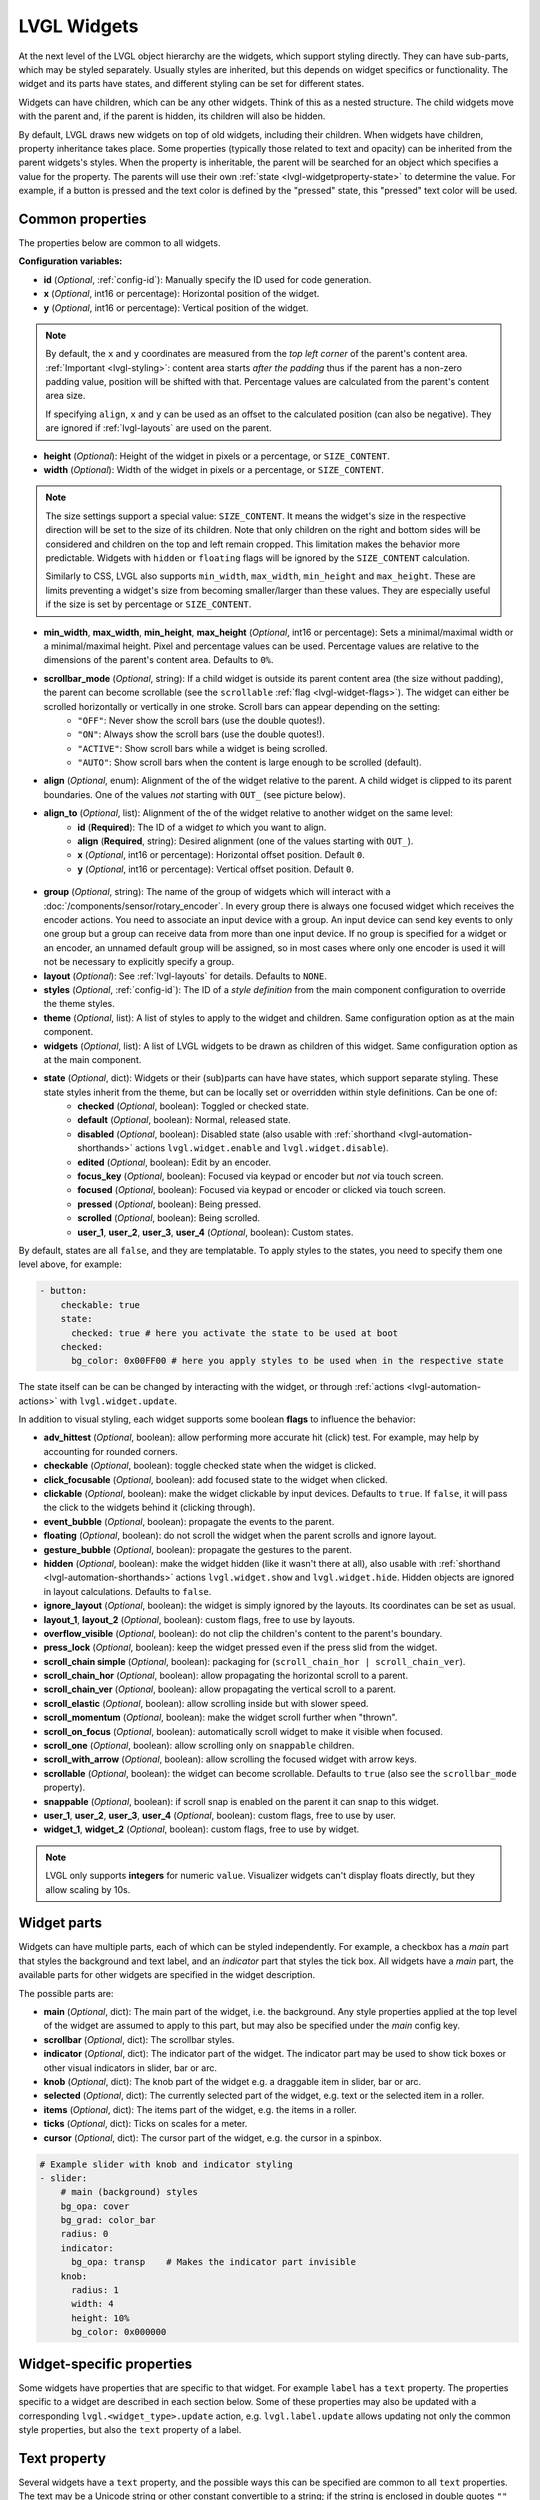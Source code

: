 LVGL Widgets
============

At the next level of the LVGL object hierarchy are the widgets, which support styling directly. They can have sub-parts, which may be styled separately. Usually styles are inherited, but this depends on widget specifics or functionality. The widget and its parts have states, and different styling can be set for different states.

Widgets can have children, which can be any other widgets. Think of this as a nested structure. The child widgets move with the parent and, if the parent is hidden, its children will also be hidden.

By default, LVGL draws new widgets on top of old widgets, including their children. When widgets have children, property inheritance takes place. Some properties (typically those related to text and opacity) can be inherited from the parent widgets's styles. When the property is inheritable, the parent will be searched for an object which specifies a value for the property. The parents will use their own :ref:`state <lvgl-widgetproperty-state>` to determine the value. For example, if a button is pressed and the text color is defined by the "pressed" state, this "pressed" text color will be used.

Common properties
-----------------

The properties below are common to all widgets.

**Configuration variables:**

- **id** (*Optional*, :ref:`config-id`): Manually specify the ID used for code generation.
- **x** (*Optional*, int16 or percentage): Horizontal position of the widget.
- **y** (*Optional*, int16 or percentage): Vertical position of the widget.

.. note::

    By default, the ``x`` and ``y`` coordinates are measured from the *top left corner* of the parent's content area. :ref:`Important <lvgl-styling>`: content area starts *after the padding* thus if the parent has a non-zero padding value, position will be shifted with that. Percentage values are calculated from the parent's content area size.

    If specifying ``align``, ``x`` and ``y`` can be used as an offset to the calculated position (can also be negative). They are ignored if :ref:`lvgl-layouts` are used on the parent.

- **height** (*Optional*): Height of the widget in pixels or a percentage, or ``SIZE_CONTENT``.
- **width** (*Optional*): Width of the widget in pixels or a percentage, or ``SIZE_CONTENT``.

.. note::

    The size settings support a special value: ``SIZE_CONTENT``. It means the widget's size in the respective direction will be set to the size of its children. Note that only children on the right and bottom sides will be considered and children on the top and left remain cropped. This limitation makes the behavior more predictable. Widgets with ``hidden`` or ``floating`` flags will be ignored by the ``SIZE_CONTENT`` calculation.

    Similarly to CSS, LVGL also supports ``min_width``, ``max_width``, ``min_height`` and ``max_height``. These are limits preventing a widget's size from becoming smaller/larger than these values. They are especially useful if the size is set by percentage or ``SIZE_CONTENT``.

- **min_width**, **max_width**, **min_height**, **max_height** (*Optional*, int16 or percentage): Sets a minimal/maximal width or a minimal/maximal height. Pixel and percentage values can be used. Percentage values are relative to the dimensions of the parent's content area. Defaults to ``0%``.
- **scrollbar_mode** (*Optional*, string): If a child widget is outside its parent content area (the size without padding), the parent can become scrollable (see the ``scrollable`` :ref:`flag <lvgl-widget-flags>`). The widget can either be scrolled horizontally or vertically in one stroke. Scroll bars can appear depending on the setting:
    - ``"OFF"``: Never show the scroll bars (use the double quotes!).
    - ``"ON"``: Always show the scroll bars (use the double quotes!).
    - ``"ACTIVE"``: Show scroll bars while a widget is being scrolled.
    - ``"AUTO"``: Show scroll bars when the content is large enough to be scrolled (default).

- **align** (*Optional*, enum): Alignment of the of the widget relative to the parent. A child widget is clipped to its parent boundaries. One of the values *not* starting with ``OUT_`` (see picture below).
- **align_to** (*Optional*, list): Alignment of the of the widget relative to another widget on the same level:
    - **id** (**Required**): The ID of a widget *to* which you want to align.
    - **align** (**Required**, string): Desired alignment (one of the values starting with ``OUT_``).
    - **x** (*Optional*, int16 or percentage): Horizontal offset position. Default ``0``.
    - **y** (*Optional*, int16 or percentage): Vertical offset position. Default ``0``.

.. figure:: /components/lvgl/images/lvgl_align.png
    :align: center

- **group** (*Optional*, string): The name of the group of widgets which will interact with a  :doc:`/components/sensor/rotary_encoder`. In every group there is always one focused widget which receives the encoder actions. You need to associate an input device with a group. An input device can send key events to only one group but a group can receive data from more than one input device. If no group is specified for a widget or an encoder, an unnamed default group will be assigned, so in most cases where only one encoder is used it will not be necessary to explicitly specify a group.
- **layout** (*Optional*): See :ref:`lvgl-layouts` for details. Defaults to ``NONE``.
- **styles** (*Optional*, :ref:`config-id`): The ID of a *style definition* from the main component configuration to override the theme styles.
- **theme** (*Optional*, list): A list of styles to apply to the widget and children. Same configuration option as at the main component.
- **widgets** (*Optional*, list): A list of LVGL widgets to be drawn as children of this widget. Same configuration option as at the main component.

.. _lvgl-widgetproperty-state:

- **state** (*Optional*, dict): Widgets or their (sub)parts can have have states, which support separate styling. These state styles inherit from the theme, but can be locally set or overridden within style definitions. Can be one of:
    - **checked** (*Optional*, boolean): Toggled or checked state.
    - **default** (*Optional*, boolean): Normal, released state.
    - **disabled** (*Optional*, boolean): Disabled state (also usable with :ref:`shorthand <lvgl-automation-shorthands>` actions ``lvgl.widget.enable`` and ``lvgl.widget.disable``).
    - **edited** (*Optional*, boolean): Edit by an encoder.
    - **focus_key** (*Optional*, boolean): Focused via keypad or encoder but *not* via touch screen.
    - **focused** (*Optional*, boolean): Focused via keypad or encoder or clicked via touch screen.
    - **pressed** (*Optional*, boolean): Being pressed.
    - **scrolled** (*Optional*, boolean): Being scrolled.
    - **user_1**, **user_2**, **user_3**, **user_4** (*Optional*, boolean): Custom states.

By default, states are all ``false``, and they are templatable.
To apply styles to the states, you need to specify them one level above, for example:

.. code-block:: yaml

    - button:
        checkable: true
        state:
          checked: true # here you activate the state to be used at boot
        checked:
          bg_color: 0x00FF00 # here you apply styles to be used when in the respective state

The state itself can be can be changed by interacting with the widget, or through :ref:`actions <lvgl-automation-actions>` with ``lvgl.widget.update``.

.. _lvgl-widget-flags:

In addition to visual styling, each widget supports some boolean **flags** to influence the behavior:

- **adv_hittest** (*Optional*, boolean): allow performing more accurate hit (click) test. For example, may help by accounting for rounded corners.
- **checkable** (*Optional*, boolean): toggle checked state when the widget is clicked.
- **click_focusable** (*Optional*, boolean): add focused state to the widget when clicked.
- **clickable** (*Optional*, boolean): make the widget clickable by input devices. Defaults to ``true``. If ``false``, it will pass the click to the widgets behind it (clicking through).
- **event_bubble** (*Optional*, boolean): propagate the events to the parent.
- **floating** (*Optional*, boolean): do not scroll the widget when the parent scrolls and ignore layout.
- **gesture_bubble** (*Optional*, boolean): propagate the gestures to the parent.
- **hidden** (*Optional*, boolean): make the widget hidden (like it wasn't there at all), also usable with :ref:`shorthand <lvgl-automation-shorthands>` actions ``lvgl.widget.show`` and ``lvgl.widget.hide``. Hidden objects are ignored in layout calculations. Defaults to ``false``.
- **ignore_layout** (*Optional*, boolean): the widget is simply ignored by the layouts. Its coordinates can be set as usual.
- **layout_1**, **layout_2** (*Optional*, boolean): custom flags, free to use by layouts.
- **overflow_visible** (*Optional*, boolean): do not clip the children's content to the parent's boundary.
- **press_lock** (*Optional*, boolean): keep the widget pressed even if the press slid from the widget.
- **scroll_chain simple** (*Optional*, boolean): packaging for (``scroll_chain_hor | scroll_chain_ver``).
- **scroll_chain_hor** (*Optional*, boolean): allow propagating the horizontal scroll to a parent.
- **scroll_chain_ver** (*Optional*, boolean): allow propagating the vertical scroll to a parent.
- **scroll_elastic** (*Optional*, boolean): allow scrolling inside but with slower speed.
- **scroll_momentum** (*Optional*, boolean): make the widget scroll further when "thrown".
- **scroll_on_focus** (*Optional*, boolean): automatically scroll widget to make it visible when focused.
- **scroll_one** (*Optional*, boolean): allow scrolling only on ``snappable`` children.
- **scroll_with_arrow** (*Optional*, boolean): allow scrolling the focused widget with arrow keys.
- **scrollable** (*Optional*, boolean): the widget can become scrollable. Defaults to ``true`` (also see the ``scrollbar_mode`` property).
- **snappable** (*Optional*, boolean): if scroll snap is enabled on the parent it can snap to this widget.
- **user_1**, **user_2**, **user_3**, **user_4** (*Optional*, boolean): custom flags, free to use by user.
- **widget_1**, **widget_2** (*Optional*, boolean): custom flags, free to use by widget.

.. note::

    LVGL only supports **integers** for numeric ``value``. Visualizer widgets can't display floats directly, but they allow scaling by 10s.

.. _lvgl-widget-parts:

Widget parts
------------

Widgets can have multiple parts, each of which can be styled independently. For example, a checkbox has a *main* part that styles the background and text label, and an *indicator* part that styles the tick box. All widgets have a *main* part, the available parts for other widgets are specified in the widget description.

The possible parts are:

- **main** (*Optional*, dict): The main part of the widget, i.e. the background. Any style properties applied at the top level of the widget are assumed to apply to this part, but may also be specified under the *main* config key.
- **scrollbar** (*Optional*, dict): The scrollbar styles.
- **indicator** (*Optional*, dict): The indicator part of the widget. The indicator part may be used to show tick boxes or other visual indicators in slider, bar or arc.
- **knob** (*Optional*, dict): The knob part of the widget e.g. a draggable item in slider, bar or arc.
- **selected** (*Optional*, dict): The currently selected part of the widget, e.g. text or the selected item in a roller.
- **items** (*Optional*, dict): The items part of the widget, e.g. the items in a roller.
- **ticks** (*Optional*, dict): Ticks on scales for a meter.
- **cursor** (*Optional*, dict): The cursor part of the widget, e.g. the cursor in a spinbox.

.. code-block:: yaml

    # Example slider with knob and indicator styling
    - slider:
        # main (background) styles
        bg_opa: cover
        bg_grad: color_bar
        radius: 0
        indicator:
          bg_opa: transp    # Makes the indicator part invisible
        knob:
          radius: 1
          width: 4
          height: 10%
          bg_color: 0x000000

Widget-specific properties
--------------------------

Some widgets have properties that are specific to that widget. For example ``label`` has a ``text`` property. The properties
specific to a widget are described in each section below. Some of these properties may also be updated with a corresponding
``lvgl.<widget_type>.update`` action, e.g. ``lvgl.label.update`` allows updating not only the common style properties,
but also the ``text`` property of a label.


.. _text-property:

Text property
-------------

Several widgets have a ``text`` property, and the possible ways this can be specified are common to all ``text`` properties.
The text may be a Unicode string or other constant convertible to a string; if the string is enclosed in double quotes ``""`` then
standard escape sequences sucn as newline ``\n`` and Unicode codepoints will be translated.
The text value may also be a lambda returning a ``std::string`` or may be
specified with a ``format`` property utilising ``printf`` style formatting. There is also a ``time_format`` option
which allows use of `strftime <http://www.cplusplus.com/reference/ctime/strftime/>`_ formats.


**Examples:**

.. code-block:: yaml

    # Example label
    - label:
        id: label_id
        text: "Text string"
    - checkbox:
        id: checkbox_id
        text: "\uF00C"  # Unicode check-mark


    on_...:
      - lvgl.label.update:
          id: label_id
          text:
            format: "%d bells, %d things"
            args: [x, 10]  # x is a value from the enclosing trigger.
      - lvgl.label.update:
          id: label_id
          text: !lambda return id(text_sensor).state;
      - lvgl.label.update:
          id: label_id
          text:
            time_format: "%c"   # uses default time component
      - lvgl.checkbox.update:
          id: checkbox_id
          text:
            time_format: "%c"
            time: sntp_id
      - lvgl.label.update:
          id: label_id
          text:
            time_format: "%c"
            time: !lambda return id(sntp_id).utcnow();



.. _lvgl-widget-animimg:

``animimg``
-----------

The animation image is similar to the normal ``image`` widget. The main difference is that instead of one source image, you set a list of multiple source images. You can also specify a duration and a repeat count.

.. figure:: /components/lvgl/images/lvgl_animimg.gif
    :align: center

**Configuration variables:**

- **src** (**Required**, list of :ref:`images <display-image>`): A list of IDs of existing image configurations to be loaded as frames of the animation.
- **auto_start** (*Optional*, boolean): Start the animation playback automatically at boot and when updating the widget. Defaults to ``true``.
- **duration** (**Required**, :ref:`Time <config-time>`): Total duration of a playback cycle (each frame is displayed for an equal amount of time).
- **repeat_count** (*Optional*, int16 or *forever*): The number of times playback should be repeated. Defaults to ``forever``.
- Some style options from :ref:`lvgl-styling` for the background rectangle that uses the typical background style properties and the image itself using the image style properties.

**Actions:**

- ``lvgl.animimg.start`` :ref:`action <actions-action>` starts the animation playback if it was displayed with ``auto_start`` false or after ``repeat_count`` expired.
    - **id** (**Required**): The ID or a list of IDs of animimg widgets which you want start.

- ``lvgl.animimg.stop`` :ref:`action <actions-action>` stops the animation playback.
    - **id** (**Required**): The ID or a list of IDs of animimg widgets which you want stop.

- ``lvgl.animimg.update`` :ref:`action <actions-action>` can be used to change ``repeat_count`` and ``duration``, just like the :ref:`lvgl.widget.update <lvgl-automation-actions>` action is used for the common styles, states or flags. ``src`` and ``auto_start`` cannot be updated at runtime.
    - **id** (**Required**): The ID or a list of IDs of animimg widgets which you want update.
    - Widget styles or properties from the specific options above, which you want update.

**Triggers:**

- :ref:`interaction <lvgl-automation-triggers>` LVGL event triggers.

**Example:**

.. code-block:: yaml

    # Example widget:
    - animimg:
        align: CENTER
        id: anim_id
        src: [ cat_image, cat_image_bowtie ]
        duration: 1000ms

    # Example actions:
    on_...:
      then:
        - lvgl.animimg.update:
            id: anim_id
            repeat_count: 100
            duration: 300ms

.. _lvgl-widget-arc:

``arc``
-------

The arc consists of a background and a foreground arc. The indicator foreground can be touch-adjusted with a knob.

.. figure:: /components/lvgl/images/lvgl_arc.png
    :align: center

**Configuration variables:**

- **adjustable** (*Optional*, boolean): Add a knob that the user can move to change the value. Defaults to ``false``.
- **arc_color** (*Optional*, :ref:`color <lvgl-color>`): Color used to draw the arc.
- **arc_opa** (*Optional*, :ref:`opacity <lvgl-opacity>`): Opacity of the arc.
- **arc_rounded** (*Optional*, boolean): Make the end points of the arcs rounded. ``true`` rounded, ``false`` perpendicular line ending.
- **arc_width** (*Optional*, int16): Set the width of the arcs in pixels.
- **change_rate** (*Optional*, int8): If the arc is pressed the current value will set with a limited speed according to the set change rate. The change rate is defined in degree/second. Defaults to ``720``.
- **end_angle** (*Optional*, 0-360): end angle of the arc background (see note). Defaults to ``45``.
- **indicator** (*Optional*, list): Settings for the indicator *part* to show the value. Supports a list of :ref:`styles <lvgl-styling>` and state-based styles to customize. Draws *another arc using the arc style* properties. Its padding values are interpreted relative to the background arc.
- **knob** (*Optional*, list): Settings for the knob *part* to control the value. Supports a list of :ref:`styles <lvgl-styling>` and state-based styles to customize. Draws a handle on the end of the indicator using all background properties and padding values. With zero padding the knob size is the same as the indicator's width. Larger padding makes it larger, smaller padding makes it smaller.
- **max_value** (*Optional*, int8): Maximum value of the indicator. Defaults to ``100``.
- **min_value** (*Optional*, int8): Minimum value of the indicator. Defaults to ``0``.
- **mode** (*Optional*, string): ``NORMAL``: the indicator is drawn from the minimum value to the current. ``REVERSE``: the indicator is drawn counter-clockwise from the maximum value to the current. ``SYMMETRICAL``: the indicator is drawn from the middle point to the current value. Defaults to ``NORMAL``.
- **rotation** (*Optional*, 0-360): Offset to the 0 degree position. Defaults to ``0.0``.
- **start_angle** (*Optional*, 0-360): start angle of the arc background (see note). Defaults to ``135``.
- **value** (**Required**, int8): Actual value of the indicator at start, in ``0``-``100`` range. Defaults to ``0``.
- Any :ref:`Styling <lvgl-styling>` and state-based option to override styles inherited from parent. The arc's size and position will respect the padding style properties.

If the ``adv_hittest`` :ref:`flag <lvgl-widget-flags>` is enabled the arc can be clicked through in the middle. Clicks are recognized only on the ring of the background arc.

.. note::

    The zero degree position is at the middle right (3 o'clock) of the widget and the degrees increase in a clockwise direction from there. Angles are specified in the ``0``-``360`` range.

**Actions:**

- ``lvgl.arc.update`` :ref:`action <actions-action>` updates the widget styles and properties from the specific options above, just like the :ref:`lvgl.widget.update <lvgl-automation-actions>` action is used for the common styles, states or flags.
    - **id** (**Required**): The ID or a list of IDs of arc widgets which you want update.
    - Widget styles or properties from the specific options above, which you want update.

**Triggers:**

- ``on_value`` :ref:`trigger <actions-trigger>` is activated when the knob changes the value of the arc. The new value is returned in the variable ``x``.
- :ref:`interaction <lvgl-automation-triggers>` LVGL event triggers which also return the value in ``x``.

**Example:**

.. code-block:: yaml

    # Example widget:
    - arc:
        x: 10
        y: 10
        id: arc_id
        value: 75
        min_value: 0
        max_value: 100
        adjustable: true

    # Example action:
    on_...:
      then:
        - lvgl.arc.update:
            id: arc_id
            knob:
              bg_color: 0x00FF00
            value: 55

    # Example trigger:
    - arc:
        ...
        on_value:
          - logger.log:
              format: "Arc value is: %.0f"
              args: [ 'x' ]

.. note::

    The ``on_value`` trigger is sent as the arc knob is dragged or changed with keys. The event is sent *continuously* while the arc knob is being dragged; this generally has a negative effect on performance. To mitigate this, consider using a :ref:`universal interaction trigger <lvgl-automation-triggers>` like ``on_release``, to get the ``x`` variable once after the interaction has completed.

The ``arc`` can be also integrated as :doc:`Number </components/number/lvgl>` or :doc:`Sensor </components/sensor/lvgl>` component.

.. _lvgl-widget-bar:

``bar``
-------

The bar widget has a background and an indicator foreground on it. The size of the indicator is set according to the current ``value`` of the bar.

.. figure:: /components/lvgl/images/lvgl_bar.png
    :align: center

Vertical bars can be created if the width is smaller than the height.

Not only the end, but also the start value of the bar can be set, which changes the start position of the indicator.

**Configuration variables:**

- **anim_time** (*Optional*, :ref:`Time <config-time>`): Sets the animation time if the value is set with ``animated: true``.
- **animated** (*Optional*, boolean): Animate the indicator when the bar changes value. Defaults to ``true``.
- **indicator** (*Optional*, list): Settings for the indicator *part* to show the value. Supports a list of :ref:`styles <lvgl-styling>` and state-based styles to customize, all the typical background properties.
- **max_value** (*Optional*, int8): Maximum value of the indicator. Defaults to ``100``.
- **min_value** (*Optional*, int8): Minimum value of the indicator. Defaults to ``0``.
- **mode** (*Optional*, string): ``NORMAL``: the indicator is drawn from the minimum value to the current. ``REVERSE``: the indicator is drawn counter-clockwise from the maximum value to the current. ``SYMMETRICAL``: the indicator is drawn from the middle point to the current value. Defaults to ``NORMAL``.
- **value** (**Required**, int8): Actual value of the indicator at start, in ``0``-``100`` range. Defaults to ``0``.
- Style options from :ref:`lvgl-styling`. The background of the bar and it uses the typical background style properties. Adding padding will make the indicator smaller or larger.

**Actions:**

- ``lvgl.bar.update`` :ref:`action <actions-action>` updates the widget styles and properties from the specific options above, just like the :ref:`lvgl.widget.update <lvgl-automation-actions>` action is used for the common styles, states or flags.
    - **id** (**Required**): The ID or a list of IDs of bar widgets which you want update.
    - Widget styles or properties from the specific options above, which you want update.

**Triggers:**

- :ref:`interaction <lvgl-automation-triggers>` LVGL event triggers.

**Example:**

.. code-block:: yaml

    # Example widget:
    - bar:
        x: 10
        y: 100
        id: bar_id
        value: 75
        min_value: 1
        max_value: 100

    # Example action:
    on_...:
      then:
        - lvgl.bar.update:
            id: bar_id
            value: 55

The ``bar`` can be also integrated as :doc:`Number </components/number/lvgl>` or :doc:`Sensor </components/sensor/lvgl>` component.

.. _lvgl-widget-button:

``button``
----------

Simple push (momentary) or toggle (two-states) button.

.. figure:: /components/lvgl/images/lvgl_button.png
    :align: center

**Configuration variables:**

- **checkable** (*Optional*, boolean): A significant :ref:`flag <lvgl-widget-flags>` to make a toggle button (which remains pressed in ``checked`` state). Defaults to ``false``.
- Style options from :ref:`lvgl-styling` for the background of the button. Uses the typical background style properties.

A notable state is ``checked`` (boolean) which can have different styles applied.

**Triggers:**

- ``on_value`` :ref:`trigger <actions-trigger>` is activated after clicking. If ``checkable`` is ``true``, the boolean variable ``x``, representing the checked state, may be used by lambdas within this trigger.
- :ref:`interaction <lvgl-automation-triggers>` LVGL event triggers.

**Example:**

.. code-block:: yaml

    # Example widget:
    - button:
        x: 10
        y: 10
        width: 50
        height: 30
        id: btn_id

To have a button with a text label on it, add a child :ref:`lvgl-widget-label` widget to it:

.. code-block:: yaml

    # Example toggle button with text:
    - button:
        x: 10
        y: 10
        width: 70
        height: 30
        id: btn_id
        checkable: true
        widgets:
          - label:
              align: center
              text: "Light"

    # Example trigger:
    - button:
        ...
        on_value:
          then:
            - logger.log:
                format: "Button checked state: %d"
                args: [ x ]

The ``button`` can be also integrated as a :doc:`Binary Sensor </components/binary_sensor/lvgl>` or as a :doc:`Switch </components/switch/lvgl>` component.

.. _lvgl-widget-buttonmatrix:

``buttonmatrix``
----------------

The button matrix widget is a lightweight way to display multiple buttons in rows and columns. It's lightweight because the buttons are not actually created but instead simply drawn on the fly. This reduces the memory footprint of each button from approximately 200 bytes (for both the button and its label widget) down to only eight bytes.

.. figure:: /components/lvgl/images/lvgl_buttonmatrix.png
    :align: center

**Configuration variables:**

- **rows** (**Required**, list): A list for the button rows:
    - **buttons** (**Required**, list): A list of buttons in a row:
        - **id** (*Optional*): An ID for the button in the matrix.
        - **key_code** (*Optional*, string): One character be sent as the key code to a :ref:`key_collector` instead of ``text`` when the button is pressed.
        - **selected** (*Optional*, boolean): Set the button as the most recently released or focused. Defaults to ``false``.
        - **text** (*Optional*, :ref:`text-property`): Text to display on the button.
        - **width** (*Optional*): Width relative to the other buttons in the same row. Must be a value between ``1`` and ``15``; the default is ``1`` (for example, given a line with two buttons, one with ``width: 1`` and another one with ``width: 2``, the first will be ``33%`` wide while the second will be ``66%`` wide).
        - **control** (*Optional*): Binary flags to control behavior of the buttons (all ``false`` by default):
            - **checkable** (*Optional*, boolean): Enable toggling of a button, ``checked`` state will be added/removed as the button is clicked.
            - **checked** (*Optional*, boolean): Make the button checked. Apply ``checked`` styles to the button.
            - **click_trig** (*Optional*, boolean): Control how to :ref:`trigger <lvgl-automation-triggers>` ``on_value`` : if ``true`` on *click*, if ``false`` on *press*.
            - **custom_1** and **custom_2** (*Optional*, boolean): Custom, free to use flags.
            - **disabled** (*Optional*, boolean): Apply ``disabled`` styles to the button.
            - **hidden** (*Optional*, boolean): Make a button hidden (hidden buttons still take up space in the layout, they are just not visible or clickable).
            - **no_repeat** (*Optional*, boolean): Disable repeating when the button is long pressed.
            - **popover** (*Optional*, boolean): Show the button label in a popover when pressing this button.
            - **recolor** (*Optional*, boolean): Enable recoloring of button text with ``#``. For example: ``It's #FF0000 red#``

- **items** (*Optional*, list): Settings for the items *part*, the buttons all use the text and typical background style properties except translations and transformations.
- **one_checked** (*Optional*, boolean): Allow only one button to be checked at a time (aka. radio buttons). Defaults to ``false``.
- Style options from :ref:`lvgl-styling` for the background of the button matrix, uses the typical background style properties. ``pad_row`` and ``pad_column`` set the space between the buttons.

**Actions:**

- ``lvgl.buttonmatrix.update`` :ref:`action <actions-action>` updates the item styles and properties specified in the specific ``state``, ``items`` options.
    - **id** (**Required**): The ID or a list of IDs of buttonmatrix widgets which you want update.
    - Widget styles or properties from ``state``, ``items`` options above, which you want update.

- ``lvgl.matrix.button.update`` :ref:`action <actions-action>` updates the button styles and properties specified in the specific ``control``, ``width`` and ``selected`` options.
    - **id** (**Required**): The ID or a list of IDs of matrix buttons which you want update.
    - Widget styles or properties from ``control``, ``width`` and ``selected`` options above, which you want update.

**Triggers:**

- ``on_value`` and :ref:`interaction <lvgl-automation-triggers>` triggers can be configured for each button, is activated after clicking. If ``checkable`` is ``true``, the boolean variable ``x``, representing the checked state, may be used by lambdas within this trigger.
- The :ref:`interaction <lvgl-automation-triggers>` LVGL event triggers can be configured for the main widget, they pass the ID of the pressed button (or null if nothing pressed) as variable ``x`` (a pointer to a ``uint16_t`` which holds the index number of the button).

**Example:**

.. code-block:: yaml

    # Example widget:
    - buttonmatrix:
        x: 10
        y: 40
        width: 220
        items:
          pressed:
            bg_color: 0xFFFF00
        id: matrix_id
        rows:
          - buttons:
            - id: button_1
              text: "\uF04B"
              control:
                checkable: true
            - id: button_2
              text: "\uF04C"
              control:
                checkable: true
          - buttons:
            - id: button_3
              text: "A"
              control:
                popover: true
            - id: button_4
              text: "B"
              control:
                disabled: true
          - buttons:
            - id: button_5
              text: "It's #ff0000 red#"
              width: 2
              control:
                recolor: true

    # Example action:
    on_...:
      then:
        - lvgl.matrix.button.update:
            id: button_1
            width: 1
            selected: true
            control:
              checkable: false
        - lvgl.buttonmatrix.update:
            id: matrix_id
            state:
              disabled: true
            items:
              bg_color: 0xf0f0f0

    # Example trigger:
    - buttonmatrix:
        ...
        rows:
          - buttons:
            ...
            - id: button_2
              ...
              control:
                checkable: true
              on_value: # Trigger for the individual button, returning the checked state
                then:
                  - logger.log:
                      format: "Button 2 checked: %d"
                      args: [ x ]
        on_press: # Triggers for the matrix, to determine which button was pressed.
          logger.log:
            format: "Matrix button pressed: %d"
            args: ["x"]  # If x is 65535, it was the container, (or through a disabled button).
        on_click:
          logger.log:
            format: "Matrix button clicked: %d, is button_2 = %u"
            args: ["x", "id(button_2) == x"]

.. tip::

    The Button Matrix widget supports the :ref:`key_collector` to collect the button presses as key press sequences for further automations.

.. _lvgl-widget-checkbox:

``checkbox``
------------

The checkbox widget is made internally from a *tick box* and a label. When the checkbox is clicked the tick box's ``checked`` state will be toggled.

.. figure:: /components/lvgl/images/lvgl_checkbox.png
    :align: center

**Configuration variables:**

- **indicator** (*Optional*, list): Settings for the indicator *part* to show the value. Supports a list of :ref:`styles <lvgl-styling>` and state-based styles to customize. The "tick box" is a square that uses all the typical background style properties. By default, its size is equal to the height of the main part's font. Padding properties make the tick box larger in the respective directions.
- Style options from :ref:`lvgl-styling` for the background of the widget and it uses the text and all the typical background style properties. ``pad_column`` adjusts the spacing between the tick box and the label.

**Actions:**

- ``lvgl.checkbox.update`` :ref:`action <actions-action>` updates the widget styles and properties from the specific options above, just like the :ref:`lvgl.widget.update <lvgl-automation-actions>` action is used for the common styles, states or flags.
    - **id** (**Required**): The ID or a list of IDs of checkbox widgets which you want update.
    - **text** (*Optional*, :ref:`text-property`): Text to display beside the checkbox.
    - Widget styles or properties from the specific options above, which you want update.

**Triggers:**

``on_value`` :ref:`trigger <actions-trigger>` is activated when toggling the checkbox. The boolean variable ``x``, representing the checkbox's state, may be used by lambdas within this trigger.
- :ref:`interaction <lvgl-automation-triggers>` LVGL event triggers which also return the value in ``x``.

**Example:**

.. code-block:: yaml

    # Example widget:
    - checkbox:
        x: 10
        y: 10
        id: checkbox_id
        text: Checkbox

    # Example action:
    on_...:
      then:
        - lvgl.checkbox.update:
            id: checkbox_id
            state:
              checked: true
            text: Checked

    # Example trigger:
    - checkbox:
        ...
        on_value:
          then:
            - logger.log:
                format: "Checkbox state: %d"
                args: [ x ]

.. note::

    In case you configure ``default_font`` in the main section to a custom font, the checkmark will not be shown correctly when the checkbox is in the checked state.

The ``checkbox`` can be also integrated as a :doc:`Switch </components/switch/lvgl>` component.

.. _lvgl-widget-dropdown:

``dropdown``
------------

The dropdown widget allows the user to select one value from a list.

The dropdown list is closed by default and displays a single value. When activated (by clicking on the drop-down list), a list is drawn from which the user may select one option. When the user selects a new value, the list is deleted from the screen.

.. figure:: /components/lvgl/images/lvgl_dropdown.png
    :align: center

The Dropdown widget is built internally from a *button* part and a *list* part (both not related to the actual widgets with the same name).

**Configuration variables:**

- **dir** (*Optional*, dict): Where the list part of the dropdown gets created relative to the button part. ``LEFT``, ``RIGHT``, ``BOTTOM``, ``TOP``, defaults to ``BOTTOM``.
- **dropdown_list** (*Optional*, list): Settings for the dropdown_list *part*, the list with items. Supports a list of :ref:`styles <lvgl-styling>` to customize. Notable are ``text_line_space`` and ``pad_all`` for spacing of list items, and ``text_font`` to separately change the font in the list.
- **indicator** (*Optional*, list): Settings for the the parent of ``symbol``. Supports a list of :ref:`styles <lvgl-styling>` to customize.
- **options** (**Required**, list): The list of available options in the drop-down.
- **scrollbar** (*Optional*, list): Settings for the scrollbar *part*. Supports a list of :ref:`styles <lvgl-styling>` to customize. The scrollbar background, border, shadow properties and width (for its own width) and right padding for the spacing on the right.
- **selected_index** (*Optional*, int8): The index of the item you wish to be selected.
- **selected** (*Optional*, list): Settings for the selected item in the list. Supports a list of :ref:`styles <lvgl-styling>` to customize.
- **symbol** (*Optional*, dict): A symbol (typically an chevron) is shown in dropdown list. If ``dir`` of the drop-down list is ``LEFT`` the symbol will be shown on the left, otherwise on the right. Choose a different :ref:`symbol <lvgl-fonts>` from those built-in or from your own customized font.
- Style options from :ref:`lvgl-styling` for the background of the button and the list. Uses the typical background properties and :ref:`lvgl-widget-label` text properties for the text on it. ``max_height`` can be used to limit the height of the list. ``text_font`` can be used to set the font of the button part, including the symbol.

**Actions:**

- ``lvgl.dropdown.update`` :ref:`action <actions-action>` updates the widget styles and properties from the specific options above, just like the :ref:`lvgl.widget.update <lvgl-automation-actions>` action is used for the common styles, states or flags.
    - **id** (**Required**): The ID or a list of IDs of dropdown widgets which you want update.
    - Widget styles or properties from the specific options above, which you want update.

**Triggers:**

- ``on_value`` :ref:`trigger <actions-trigger>` is activated only when you select an item from the list. The new selected index is returned in the variable ``x``. The :ref:`interaction <lvgl-automation-triggers>` LVGL event triggers also apply, and they also return the selected index in ``x``.
- ``on_cancel`` :ref:`trigger <actions-trigger>` is also activated when you close the dropdown without selecting an item from the list. The currently selected index is returned in the variable ``x``.
- :ref:`interaction <lvgl-automation-triggers>` LVGL event triggers which also return the value in ``x``.

**Example:**

.. code-block:: yaml

    # Example widget:
    - dropdown:
        id: dropdown_id
        width: 90
        align: CENTER
        options:
          - Violin
          - Piano
          - Bassoon
          - Chello
          - Drums
        selected_index: 2

    # Example action:
    on_...:
      then:
        - lvgl.dropdown.update:
            id: dropdown_id
            selected_index: 4

    # Example trigger:
    - dropdown:
        ...
        on_value:
          - logger.log:
              format: "Selected index is: %d"
              args: [ x ]
        on_cancel:
          - logger.log:
              format: "Dropdown closed. Selected index is: %d"
              args: [ x ]

The ``dropdown`` can be also integrated as :doc:`Select </components/select/lvgl>` component.

.. _lvgl-widget-image:

``image``
---------

Images are the basic widgets used to display images.

.. figure:: /components/lvgl/images/lvgl_image.png
    :align: center

**Configuration variables:**

- **angle** (*Optional*, 0-360): Rotation of the image. Defaults to ``0.0``. Needs ``pivot_x`` and ``pivot_y`` to be specified.
- **antialias** (*Optional*): The quality of the angle or scale transformation. When anti-aliasing is enabled, the transformations are higher quality but slower. Defaults to ``false``.
- **mode** (*Optional*): Either ``REAL`` or  ``VIRTUAL``. With ``VIRTUAL``, when the image is scaled or rotated, the real coordinates of the image object are not changed. The larger content simply overflows the object's boundaries. It also means the layouts are not affected the by the transformations. With ``REAL``, if the width/height of the object is set to ``SIZE_CONTENT``, the object's size will be set to the scaled and rotated size. If an explicit size is set, the overflowing content will be cropped. Defaults to ``VIRTUAL``.
- **offset_x** (*Optional*): Add a horrizontal offset to the image position.
- **offset_y** (*Optional*): Add a vertical offset to the image position.
- **pivot_x** (*Optional*): Horizontal position of the pivot point of rotation, in pixels, relative to the top left corner of the image.
- **pivot_y** (*Optional*): Vertical position of the pivot point of rotation, in pixels, relative to the top left corner of the image.
- **zoom** (*Optional*, 0.1-10): Zoom of the image.
- **src** (**Required**, :ref:`image <display-image>`): The ID of an existing image configuration.
- Some style options from :ref:`lvgl-styling` for the background rectangle that uses the typical background style properties and the image itself using the image style properties.

**Actions:**

- ``lvgl.image.update`` :ref:`action <actions-action>` updates the widget styles and properties from the specific options above, just like the :ref:`lvgl.widget.update <lvgl-automation-actions>` action is used for the common styles, states or flags. Updating the ``src`` option changes the image at runtime.
    - **id** (**Required**): The ID or a list of IDs of image widgets which you want update.
    - Widget styles or properties from the specific options above, which you want update.

**Triggers:**

- :ref:`interaction <lvgl-automation-triggers>` LVGL event triggers.

**Example:**

.. code-block:: yaml

    # Example widget:
    - image:
        align: CENTER
        src: cat_image
        id: img_id
        radius: 11
        clip_corner: true

    # Example action:
    on_...:
      then:
        - lvgl.image.update:
            id: img_id
            src: cat_image_bowtie

.. note::

    Currently ``RGB565`` type images are supported, with transparency using the optional parameter ``use_transparency`` set to ``true``. See :ref:`display-image` for how to load an image for rendering in ESPHome.

.. tip::

    ``offset_x`` and ``offset_y`` can be useful when the widget size is set to be smaller than the image source size. A "running image" effect can be created by animating these values.

.. _lvgl-widget-keyboard:

``keyboard``
------------

The keyboard widget is a special Button matrix with predefined keymaps and other features to show an on-screen keyboard usable to type text into a :ref:`lvgl-widget-textarea`.

.. figure:: /components/lvgl/images/lvgl_keyboard.png
    :align: center

For styling, the ``keyboard`` widget uses the same settings as :ref:`lvgl-widget-buttonmatrix`.

**Configuration variables:**

- **textarea** (*Optional*): The ID of a ``textarea`` to associate with the keyboard. If provided, all key entries are recorded in the ``textarea``.
- **mode** (*Optional*, enum): Keyboard layout to use. Each ``TEXT_`` layout contains a button to allow the user to iterate through the ``TEXT_`` layouts.
    - ``TEXT_LOWER``: Display lower case letters (default).
    - ``TEXT_UPPER``: Display upper case letters.
    - ``TEXT_SPECIAL``: Display special characters.
    - ``NUMBER``: Display numbers, +/- sign, and decimal dot.

**Actions:**

- ``lvgl.keyboard.update`` :ref:`action <actions-action>` updates the properties from the specific options above, plus any from :ref:`lvgl.widget.update <lvgl-automation-actions>`.
    - **id** (**Required**): The ID or a list of IDs of keyboard widgets which you want to update.
    - Styles or properties to be updated.

**Triggers:**

- ``on_ready`` :ref:`trigger <actions-trigger>` is activated when the checkmark key is pressed.
- ``on_cancel`` :ref:`trigger <actions-trigger>` is activated when the key containing the keyboard icon is pressed.

**Example:**

.. code-block:: yaml

    # Example widget:
    - keyboard:
        id: keyboard_id
        textarea: textarea_1
        mode: TEXT_UPPER

    # Example actions:
    on_focus:
      then:
        - lvgl.keyboard.update:
            id: keyboard_id
            mode: number
            textarea: textarea_2

    # Example trigger:
    - keyboard:
        ...
        on_ready:
          then:
            - logger.log: Keyboard is ready
        on_cancel:
          then:
            - logger.log: Keyboard cancelled

.. tip::

    The Keyboard widget supports the :ref:`key_collector` to collect the button presses as key press sequences for further automations.

.. note::

    The Keyboard widget in ESPHome doesn't support popovers or custom layouts.

.. _lvgl-widget-label:

``label``
---------

A label is the basic widget type that is used to display text.

.. figure:: /components/lvgl/images/lvgl_label.png
    :align: center

**Configuration variables:**

- **long_mode** (*Optional*, list): By default, the width and height of the label is set to ``SIZE_CONTENT``. Therefore, the size of the label is automatically expanded to the text size. Otherwise, if the ``width`` or ``height`` are explicitly set (or set by :ref:`lvgl-layouts`), the lines wider than the label's width can be manipulated according to the long mode policies below. These policies can be applied if the height of the text is greater than the height of the label.
    - ``WRAP``: Wrap lines which are too long. If the height is ``SIZE_CONTENT``, the label's height will be expanded, otherwise the text will be clipped (default).
    - ``DOT``: Replaces the last 3 characters from bottom right corner of the label with dots.
    - ``SCROLL``: If the text is wider than the label, scroll the text horizontally back and forth. If it's higher, scroll vertically. Text will scroll in only one direction; horizontal scrolling has higher precedence.
    - ``SCROLL_CIRCULAR``: If the text is wider than the label, continuously scroll the text horizontally. If it's higher, scroll vertically. Text will scroll in only one direction; horizontal scrolling has higher precedence.
    - ``CLIP``: Simply clip the parts of the text outside the label.
- **recolor** (*Optional*, boolean): Enable recoloring of button text with ``#``. This makes it possible to set the color of characters in the text individually by prefixing the text to be re-colored with a ``#RRGGBB`` hexadecimal color code followed by a *space*, and finally closed with a single hash ``#`` tag. For example: ``Write a #FF0000 red# word``.
- **scrollbar** (*Optional*, list): Settings for the indicator *part* to show the value. Supports a list of :ref:`styles <lvgl-styling>` and state-based styles to customize. The scroll bar that is shown when the text is larger than the widget's size.
- **selected** (*Optional*, list): Settings for the the style of the selected text. Only ``text_color`` and ``bg_color`` style properties can be used.
- **text_align** (*Optional*, enum): Alignment of the text in the widget - it doesn't align the object itself, only the lines inside the object. One of ``LEFT``, ``CENTER``, ``RIGHT``, ``AUTO``. Inherited from parent. Defaults to ``AUTO``, which detects the text base direction and uses left or right alignment accordingly.
- **text_color** (*Optional*, :ref:`color <lvgl-color>`): Color to render the text in. Inherited from parent. Defaults to ``0`` (black).
- **text_decor** (*Optional*, list): Choose decorations for the text: ``NONE``, ``UNDERLINE``, ``STRIKETHROUGH`` (multiple can be specified as YAML list). Inherited from parent. Defaults to ``NONE``.
- **text_font**: (*Optional*, :ref:`font <lvgl-fonts>`):  The ID of the font used to render the text or symbol. Inherited from parent.
- **text_letter_space** (*Optional*, int16): Extra character spacing of the text. Inherited from parent. Defaults to ``0``.
- **text_line_space** (*Optional*, int16): Line spacing of the text. Inherited from parent. Defaults to ``0``.
- **text_opa** (*Optional*, :ref:`opacity <lvgl-opacity>`): Opacity of the text. Inherited from parent. Defaults to ``COVER``.
- **text** (*Optional*, :ref:`text-property`): Text to display on the label.
- Style options from :ref:`lvgl-styling`. Uses all the typical background properties and the text properties. The padding values can be used to add space between the text and the background.

.. note::

    Newline escape sequences are handled automatically by the label widget. You can use ``\n`` to make a line break. For example: ``"line1\nline2\n\nline4"``. For escape sequences like newline to be translated, *enclose the string in double quotes*.

**Actions:**

- ``lvgl.label.update`` :ref:`action <actions-action>` updates the widget styles and properties from the specific options above, just like the :ref:`lvgl.widget.update <lvgl-automation-actions>` action is used for the common styles, states or flags.
    - **id** (**Required**): The ID or a list of IDs of label widgets which you want update.
    - **text** (*Optional*, :ref:`text-property`): Text to display on the button.
    - Widget styles or properties from the specific options above, which you want update.

**Triggers:**

- :ref:`interaction <lvgl-automation-triggers>` LVGL event triggers.

**Example:**

.. code-block:: yaml

    # Example widget:
    - label:
        align: CENTER
        id: lbl_id
        recolor: true
        text: "#FF0000 write# #00FF00 colored# #0000FF text#"

    - label:
        align: TOP_MID
        id: lbl_symbol
        text_font: montserrat_28
        text: "\uF013"

    # Example action (update label with a value from a sensor):
    on_...:
      then:
        - lvgl.label.update:
            id: lbl_id
            text:
              format: "%.0fdBm"
              args: [ 'id(wifi_signal_db).get_state()' ]

The ``label`` can be also integrated as :doc:`Text </components/text/lvgl>` or :doc:`Text Sensor </components/text_sensor/lvgl>` component.

.. _lvgl-widget-led:

``led``
-------

The LED widgets are either circular or rectangular widgets whose brightness can be adjusted. As their brightness decreases, the colors become darker.

.. figure:: /components/lvgl/images/lvgl_led.png
    :align: center

**Configuration variables:**

- **brightness** (*Optional*, percentage): The brightness of the LED color, where ``0%`` corresponds to black, and ``100%`` corresponds to the full brightness of the color specified above.
- **color** (*Optional*, :ref:`color <lvgl-color>`): Color for the background, border, and shadow of the widget.
- Style options from :ref:`lvgl-styling`, using all the typical background style properties.

**Actions:**

- ``lvgl.led.update`` :ref:`action <actions-action>` updates the widget styles and properties from the specific options above, just like the :ref:`lvgl.widget.update <lvgl-automation-actions>` action is used for the common styles, states or flags.
    - **id** (**Required**): The ID or a list of IDs of led widgets which you want update.
    - Widget styles or properties from the specific options above, which you want update.

**Triggers:**

- :ref:`interaction <lvgl-automation-triggers>` LVGL event triggers.

**Example:**

.. code-block:: yaml

    # Example widget:
    - led:
        id: led_id
        align: CENTER
        color: 0xFF0000
        brightness: 70%

    # Example action:
    on_...:
      then:
        - lvgl.led.update:
            id: led_id
            color: 0x00FF00

The ``led`` can be also integrated as :doc:`Light </components/light/lvgl>` component.

.. note::

    If configured as a light component, ``color`` and ``brightness`` are overridden by the light at startup, according to its ``restore_mode`` setting.

.. _lvgl-widget-line:

``line``
--------

The line widget is capable of drawing straight lines between a set of points.

.. figure:: /components/lvgl/images/lvgl_line.png
    :align: center

**Configuration variables:**

- **line_color** (*Optional*, :ref:`color <lvgl-color>`): Color for the line.
- **line_dash_gap** (*Optional*, int16): Set the width of the gap between the dashes in the line (in pixels).
- **line_dash_width** (*Optional*, int16): Set the width of the dashes in the line (in pixels).
- **line_rounded** (*Optional*, boolean): Make the end points of the line rounded. ``true`` rounded, ``false`` perpendicular line ending.
- **line_width** (*Optional*, int16): Set the width of the line in pixels.
- **points** (**Required**, list): A list of ``x, y`` integer pairs for point coordinates (origin from top left of parent)
- Style options from :ref:`lvgl-styling`, all the typical background properties and line style properties.

By default, the Line widget width and height dimensions are set to ``SIZE_CONTENT``. This means it will automatically set its size to fit all the points. If the size is set explicitly, parts of the line may not be visible.

**Example:**

.. code-block:: yaml

    # Example widget:
    - line:
        points:
          - 5, 5
          - 70, 70
          - 120, 10
          - 180, 60
          - 230, 15
        line_width: 8
        line_color: 0x0000FF
        line_rounded: true

.. _lvgl-widget-meter:

``meter``
---------

The meter widget can visualize data in very flexible ways. It can use arcs, needles, ticks, lines and/or labels.

.. figure:: /components/lvgl/images/lvgl_meter.png
    :align: center

**Configuration variables:**

- **scales** (**Required**, list): A list with (any number of) scales to be added to the meter.
    - **angle_range** (**Required**): The angle between start and end of the tick scale. Defaults to ``270``.
    - **indicators** (**Required**, list): A list with indicators to be added to the scale. Multiple of each can be added. Their values are interpreted in the range of the scale:
        - **arc** (*Optional*): Add a background arc the scale:
            - **color**: :ref:`Color <lvgl-color>` to draw the arc. Defaults to ``0`` (black).
            - **end_value**: The value in the scale range to end drawing the arc to.
            - **r_mod**: Adjust the position of the arc from the scale radius with this amount (can be negative). Defaults to ``0``.
            - **start_value**: The value in the scale range to start drawing the arc from.
            - **width**: Arc width in pixels. Defaults to ``4``.
            - Style options for the *arc* using the :ref:`lvgl-widget-arc` style properties.
        - **image** (*Optional*): Add a rotating needle image to the scale:
            - **id**: Manually specify the :ref:`config-id` used for updating the indicator value at runtime.
            - **pivot_x**: Horizontal position of the pivot point of rotation, in pixels, relative to the top left corner of the image.
            - **pivot_y**: Vertical position of the pivot point of rotation, in pixels, relative to the top left corner of the image.
            - **src**:  The ID of an existing image configuration, representing a needle pointing to the right like ``-o--->``.
            - **value**: The value in the scale range to show at start.
        - **line** (*Optional*): Add a needle line to the scale. By default, the length of the line is the same as the scale's radius:
            - **color**: :ref:`Color <lvgl-color>` for the needle line. Defaults to ``0`` (black).
            - **id**: Manually specify the :ref:`config-id` used for updating the indicator value at runtime.
            - **r_mod**: Adjust the length of the needle from the scale radius with this amount (can be negative). Defaults to ``0``.
            - **value**: The value in the scale range to show at start.
            - **width**: Needle line width in pixels. Defaults to ``4``.
            - Style options for the *needle line* using the :ref:`lvgl-widget-line` style properties, as well as the background properties from :ref:`lvgl-styling` to draw a square (or circle) on the pivot of the needles. Padding makes the square larger.
        - **tick_style** (**Optional**): Add tick style modifications:
            - **color_end**: :ref:`Color <lvgl-color>` for the gradient end of the ticks.
            - **color_start**: :ref:`Color <lvgl-color>` for the gradient start of the ticks.
            - **end_value**: The value in the scale range to modify the ticks to.
            - **local**: If ``true`` the ticks' color will be faded from ``color_start`` to ``color_end`` in the start and end values specified above. If ``false``, ``color_start`` and ``color_end`` will be mapped to the entire scale range (and only a *slice* of that color gradient will be visible in the indicator's start and end value range). Defaults to ``false``.
            - **start_value**: The value in the scale range to modify the ticks from.
            - **width**: Modifies the ``width`` of the tick lines.
    - **range_from** (**Required**): The minimum value of the tick scale. Defaults to ``0``.
    - **range_to** (**Required**): The maximum value of the tick scale. Defaults to ``100``.
    - **rotation** (*Optional*): The rotation angle offset of the tick scale.
    - **ticks** (**Required**, list): A scale can have minor and major ticks and labels on the major ticks. To add the minor ticks:
        - **color** (*Optional*, :ref:`color <lvgl-color>`): Color to draw the ticks. Required if ``count`` is greater than ``0``. Defaults to ``0x808080``.
        - **count** (**Required**): How many ticks to be on the scale. Defaults to ``12``.
        - **length** (*Optional*): Tick line length in pixels. Required if ``count`` is greater than ``0``. Defaults to ``10``.
        - **width** (*Optional*): Tick line width in pixels. Required if ``count`` is greater than ``0``. Defaults to ``2``.
        - **major** (*Optional*, list): If you want major ticks and value labels displayed:
            - **color**: :ref:`Color <lvgl-color>` to draw the major ticks. Defaults to ``0`` (black).
            - **label_gap**: Label distance from the ticks with text proportional to the values of the tick line. Defaults to ``4``.
            - **length**: Tick line length in pixels or percentage. Defaults to ``15%``.
            - **stride**: How many minor ticks to skip when adding major ticks. Defaults to ``3``.
            - **width**: Tick line width in pixels. Defaults to ``5``.
        - Style options from :ref:`lvgl-styling` for the tick *lines* and *labels* using the :ref:`lvgl-widget-line` and :ref:`lvgl-widget-label` text style properties.
- Style options from :ref:`lvgl-styling` for the background of the meter, using the typical background properties.
- **ticks** (*Optional*, dict): Styling options for the ticks *part*, which will be applied to the tick lines and labels using standard *line* and *label* styles.
- **indicator** (*Optional*, dict): Styling options for the indicator *part*, which will be applied to the needle line or image using standard *line* and *image* styles.
- **items** (*Optional*, dict): Settings for the items *part*, which will be applied to arcs.

.. note::

    The zero degree position is at the middle right (3 o'clock) of the widget and the degrees increase in a clockwise direction from there. Angles are specified in the ``0``-``360`` range.

**Actions:**

- ``lvgl.indicator.update`` :ref:`action <actions-action>` updates indicator options except ``src``, which cannot be updated at runtime. :ref:`lvgl.widget.update <lvgl-automation-actions>` action can be used for the common styles, states or flags of the meter widget (not the indicators).
    - **id** (**Required**): The ID or a list of IDs of line or image indicators which you want update.

**Triggers:**

- :ref:`interaction <lvgl-automation-triggers>` LVGL event triggers.

**Example:**

.. code-block:: yaml

    # Example widget:
    - meter:
        align: center
        scales:
          range_from: -10
          range_to: 40
          angle_range: 240
          rotation: 150
          ticks:
            count: 51
            length: 3
            major:
              stride: 5
              length: 13
              label_gap: 13
          indicators:
            - line:
                id: temperature_needle
                width: 2
                color: 0xFF0000
                r_mod: -4
            - tick_style:
                start_value: -10
                end_value: 40
                color_start: 0x0000bd #FF0000
                color_end: 0xbd0000 #0000FF

    # Example action:
    on_...:
      then:
        - lvgl.indicator.update:
            id: temperature_needle
            value: 3

.. _lvgl-widget-msgbox:

``msgboxes``
------------

The message boxes act as pop-ups. They are built from a background container, a title, an optional close button, a text and optional buttons.

.. figure:: /components/lvgl/images/lvgl_msgbox.png
    :align: center

The text will be broken into multiple lines automatically and the height will be set automatically to include the text and the buttons. The message box is modal (blocks clicks on the rest of the screen until closed).

**Configuration variables:**

- **msgboxes** (*Optional*, list): A list of message boxes to use. This option is available only at the top level of the LVGL component configuration. Each list entry may have the following options:
    - **title** (**Required**, string): A string to display at the top of the message box.
    - **body** (*Optional*, dict): The content of the body of the message box:
        - **text** (*Optional*, :ref:`text-property`): The text to display in the body of the message box.
        - Style options from :ref:`lvgl-styling`. Uses all the typical background properties and the text properties.
    - **buttons** (*Optional*, list): A list of buttons to show at the bottom of the message box:
        - **text** (*Optional*, :ref:`text-property`): Text to display on the button.
        - See :ref:`lvgl-widget-buttonmatrix` for other options for the buttons.
    - **button_style** (*Optional*, dict): A style to apply to the buttons. Uses all the typical style properties. Buttons cannot be individually styled since they are part of a ``buttonmatrix``.
    - **close_button** (*Optional*, boolean): Controls the presence of the close button to the top right of the message box. Defaults to true

**Actions:**

The configured message boxes are hidden by default. They can be shown and hidden using ``lvgl.widget.show`` and ``lvgl.widget.hide`` respectively :ref:`actions <lvgl-automation-shorthands>`.

**Example:**

.. code-block:: yaml

    # Example widget:
    lvgl:
      ...
      msgboxes:
        - id: message_box
          close_button: true
          title: Message box
          body:
            text: "This is a sample message box."
            bg_color: 0x808080
          buttons:
            - id: msgbox_apply
              text: "Apply"
            - id: msgbox_close
              text: "\uF00D"
              on_click:
                then:
                  - lvgl.widget.hide: message_box

.. tip::

    You can create your own more complex dialogs with a full-screen sized, half-opaque ``obj`` with any child widgets on it, and the ``hidden`` flag set to ``true`` by default. For non-modal dialogs, simply set the ``clickable`` flag to ``false`` on it.

.. _lvgl-widget-obj:

``obj``
-------

The base object is just a simple, empty widget. By default, it's nothing more than a rounded rectangle:

.. figure:: /components/lvgl/images/lvgl_baseobj.png
    :align: center

You can use it as a parent container for other widgets. By default, it catches touches.

**Configuration variables:**

- Style options from :ref:`lvgl-styling`.

**Triggers:**

- :ref:`interaction <lvgl-automation-triggers>` LVGL event triggers.

**Example:**

.. code-block:: yaml

    # Example widget:
    - obj:
        x: 10
        y: 10
        width: 220
        height: 300
        widgets:
          - ...

.. _lvgl-widget-roller:

``roller``
----------

Roller allows you to simply select one option from a list by scrolling.

.. figure:: /components/lvgl/images/lvgl_roller.png
    :align: center

**Configuration variables:**

- **anim_time** (*Optional*, :ref:`Time <config-time>`): When the Roller is scrolled and doesn't stop exactly on an option it will scroll to the nearest valid option automatically in this amount of time.
- **mode** (*Optional*, enum): Option to make the roller circular. ``NORMAL`` or ``INFINITE``, defaults to ``NORMAL``.
- **options** (**Required**, list): The list of available options in the roller.
- **selected_index** (*Optional*, int8): The index of the item you wish to be selected.
- **selected** (*Optional*, list): Settings for the selected *part* to show the value. Supports a list of :ref:`styles <lvgl-styling>` and state-based styles to customize. The selected option in the middle. Besides the typical background properties it uses the :ref:`lvgl-widget-label` text style properties to change the appearance of the text in the selected area.
- **visible_row_count** (*Optional*, int8): The number of visible rows.
- Style options from :ref:`lvgl-styling`. The background of the roller uses all the typical background properties and :ref:`lvgl-widget-label` style properties. ``text_line_space`` adjusts the space between the options.

**Actions:**

- ``lvgl.roller.update`` :ref:`action <actions-action>` updates the widget styles and properties from the specific options above, just like the :ref:`lvgl.widget.update <lvgl-automation-actions>` action is used for the common styles, states or flags.
    - **id** (**Required**): The ID or a list of IDs of roller widgets which you want update.
    - Widget styles or properties from the specific options above, which you want update.

**Triggers:**

- ``on_value`` :ref:`trigger <actions-trigger>` is activated when you select an item from the list. The new selected index is returned in the variable ``x``.
- :ref:`interaction <lvgl-automation-triggers>` LVGL event triggers which also return the selected index in ``x``.

**Example:**

.. code-block:: yaml

    # Example widget:
    - roller:
        align: CENTER
        id: roller_id
        options:
          - Violin
          - Piano
          - Bassoon
          - Chello
          - Drums

    # Example action:
    on_...:
      then:
        - lvgl.roller.update:
            id: roller_id
            selected_index: 4

    # Example trigger:
    - roller:
        ...
        on_value:
          - logger.log:
              format: "Selected index is: %d"
              args: [ x ]

The ``roller`` can be also integrated as :doc:`Select </components/select/lvgl>` component.

.. _lvgl-widget-slider:

``slider``
----------

The slider widget looks like a bar supplemented with a knob. The user can drag the knob to set a value. Just like bar, slider can be vertical or horizontal. The size of the indicator foreground and the knob position is set according to the current ``value`` of the slider.

.. figure:: /components/lvgl/images/lvgl_slider.png
    :align: center

**Configuration variables:**

- **anim_time** (*Optional*, :ref:`Time <config-time>`): Sets the animation time if the value is set with ``animated: true``.
- **animated** (*Optional*, boolean): Animate the indicator when the bar changes value. Defaults to ``true``.
- **indicator** (*Optional*, list): Settings for the indicator *part* to show the value. Supports a list of :ref:`styles <lvgl-styling>` and state-based styles to customize. The indicator shows the current state of the slider. Also uses all the typical background style properties.
- **knob** (*Optional*, list): Settings for the knob *part* to control the value. Supports a list of :ref:`styles <lvgl-styling>` and state-based styles to customize. A rectangle (or circle) is drawn at the current value. Also uses all the typical background properties to describe the knob. By default, the knob is square (with an optional corner radius) with side length equal to the smaller side of the slider. The knob can be made larger with the padding values. Padding values can be asymmetric.
- **max_value** (*Optional*, int8): Maximum value of the indicator. Defaults to ``100``.
- **min_value** (*Optional*, int8): Minimum value of the indicator. Defaults to ``0``.
- **value** (**Required**, int8): Actual value of the indicator at start, in ``0``-``100`` range. Defaults to ``0``.
- Any :ref:`Styling <lvgl-styling>` and state-based option for the background of the slider. Uses all the typical background style properties. Padding makes the indicator smaller in the respective direction.

Normally, the slider can be adjusted either by dragging the knob, or by clicking on the slider bar. In the latter case the knob moves to the point clicked and slider value changes accordingly. In some cases it is desirable to set the slider to react on dragging the knob only. This feature is enabled by enabling the ``adv_hittest`` flag.

**Actions:**

- ``lvgl.slider.update`` :ref:`action <actions-action>` updates the widget styles and properties from the specific options above, just like the :ref:`lvgl.widget.update <lvgl-automation-actions>` action is used for the common styles, states or flags.
    - **id** (**Required**): The ID or a list of IDs of slider widgets which you want update.
    - Widget styles or properties from the specific options above, which you want update.

**Triggers:**

- ``on_value`` :ref:`trigger <actions-trigger>` is activated when the knob changes the value of the slider. The new value is returned in the variable ``x``.
- :ref:`interaction <lvgl-automation-triggers>` LVGL event triggers which also return the value in ``x``.

**Example:**

.. code-block:: yaml

    # Example widget:
    - slider:
        x: 10
        y: 10
        width: 220
        id: slider_id
        value: 75
        min_value: 0
        max_value: 100

    # Example action:
    on_...:
      then:
        - lvgl.slider.update:
            id: slider_id
            knob:
              bg_color: 0x00FF00
            value: 55

    # Example trigger:
    - slider:
        ...
        on_value:
          - logger.log:
              format: "Slider value is: %.0f"
              args: [ 'x' ]

.. note::

    The ``on_value`` trigger is sent as the slider is dragged or changed with keys. The event is sent *continuously* while the slider is being dragged; this generally has a negative effect on performance. To mitigate this, consider using a :ref:`universal interaction trigger <lvgl-automation-triggers>` like ``on_release``, to get the ``x`` variable once after the interaction has completed.

The ``slider`` can be also integrated as :doc:`Number </components/number/lvgl>` or :doc:`Sensor </components/sensor/lvgl>` component.

.. _lvgl-widget-spinbox:

``spinbox``
-----------

The spinbox contains a numeric value (as text) which can be increased or decreased through actions. You can, for example, use buttons labeled with plus and minus to call actions which increase or decrease the value as required.

.. figure:: /components/lvgl/images/lvgl_spinbox.png
    :align: center

**Configuration variables:**

- **anim_time** (*Optional*, :ref:`Time <config-time>`): Sets the cursor's blink time.
- **decimal_places** (*Optional*, 0..6): The number of digits after the decimal point. If ``0``, no decimal point is displayed. Defaults to ``0``.
- **digits** (*Optional*, 1..10): The number of digits (excluding the decimal separator and the sign characters).  Defaults to ``4``.
- **range_from** (*Optional*, float): The minimum value allowed to set the spinbox to. Defaults to ``0``.
- **range_to** (*Optional*, float): The maximum value allowed to set the spinbox to. Defaults to ``100``.
- **rollover** (*Optional*, boolean): While increasing or decreasing the value, if either the minimum or maximum value is reached with this option enabled, the value will change to the other limit. If disabled, the value will remain at the minimum or maximum value. Defaults to ``false``.
- **step** (*Optional*, float): The granularity with which the value can be set. Defaults to ``1.0``.
- **value** (**Required**, float): Actual value to be shown by the spinbox at start.

.. note::

    The sign character will only be shown if the set range contains negatives.

**Actions:**

- ``lvgl.spinbox.update`` :ref:`action <actions-action>` updates the widget styles and properties from the specific options above, just like the :ref:`lvgl.widget.update <lvgl-automation-actions>` action is used for the common styles, states or flags.
    - **id** (**Required**): The ID or a list of IDs of spinbox widgets which you want update.
    - Widget styles or properties from the specific options above, which you want update.

- ``lvgl.spinbox.increment`` :ref:`action <actions-action>` increases the value by one ``step`` configured above.
    - **id** (**Required**): The ID of the spinbox widget which you want to increment.

- ``lvgl.spinbox.decrement`` :ref:`action <actions-action>` decreases the value by one ``step`` configured above.
    - **id** (**Required**): The ID of the spinbox widget which you want to decrement.

**Triggers:**

- ``on_value`` :ref:`trigger <actions-trigger>` is activated when the knob changes the value of the arc. The new value is returned in the variable ``x``.
- :ref:`interaction <lvgl-automation-triggers>` LVGL event triggers which also return the value in ``x``.

**Example:**

.. code-block:: yaml

    # Example widget:
    - spinbox:
        id: spinbox_id
        text_align: center
        range_from: -10
        range_to: 40
        step: 0.5
        digits: 3
        decimal_places: 1

    # Example actions:
    on_...:
      then:
        - lvgl.spinbox.decrement: spinbox_id
    on_...:
      then:
        - lvgl.spinbox.update:
            id: spinbox_id
            value: 25.5

    # Example trigger:
    - spinbox:
        ...
        on_value:
          then:
            - logger.log:
                format: "Spinbox value is %f"
                args: [ x ]

The ``spinbox`` can be also integrated as :doc:`Number </components/number/lvgl>` or :doc:`Sensor </components/sensor/lvgl>` component.

.. _lvgl-widget-spinner:

``spinner``
-----------

The Spinner widget is a spinning arc over a ring.

.. figure:: /components/lvgl/images/lvgl_spinner.gif
    :align: center

**Configuration variables:**

- **arc_color** (*Optional*, :ref:`color <lvgl-color>`): Color to draw the arcs.
- **arc_length** (**Required**, 0-360): Length of the spinning arc in degrees.
- **arc_opa** (*Optional*, :ref:`opacity <lvgl-opacity>`): Opacity of the arc.
- **arc_rounded** (*Optional*, boolean): Make the end points of the arcs rounded. ``true`` rounded, ``false`` perpendicular line ending.
- **arc_width** (*Optional*, int16): Set the width of the arcs in pixels.
- **indicator** (*Optional*, list): Settings for the indicator *part* to show the value. Supports a list of :ref:`styles <lvgl-styling>` and state-based styles to customize. Draws *another arc using the arc style* properties. Its padding values are interpreted relative to the background arc.
- **spin_time** (**Required**, :ref:`Time <config-time>`): Duration of one cycle of the spin.

**Actions:**

- ``lvgl.spinner.update`` :ref:`action <actions-action>` updates the widget styles and properties for the *indicator* part (anything other than the properties that apply commonly to all widgets), just like the :ref:`lvgl.widget.update <lvgl-automation-actions>` action is used for the common styles, states or flags.
    - **id** (**Required**): The ID or a list of IDs of spinner widgets which you want update.
    - Widget styles or properties from the specific options above, which you want update.

**Triggers:**

- :ref:`interaction <lvgl-automation-triggers>` LVGL event triggers.

**Example:**

.. code-block:: yaml

    # Example widget:
    - spinner:
        align: center
        spin_time: 2s
        arc_length: 60deg
        id: spinner_id
        indicator:
          arc_color: 0xd4d4d4

    # Example action:
    on_...:
      then:
        - lvgl.spinner.update:
            id: spinner_id
            arc_color: 0x31de70

.. _lvgl-widget-switch:

``switch``
----------

The switch looks like a little slider and can be used to turn something on and off.

.. figure:: /components/lvgl/images/lvgl_switch.png
    :align: center

**Configuration variables:**

- **indicator** (*Optional*, list): Settings for the indicator *part*, the foreground area underneath the knob shown when the switch is in ``checked`` state. Supports a list of :ref:`styles <lvgl-styling>` and state-based styles to customize.
- **knob** (*Optional*, list): Settings for the knob *part* to control the value. Supports a list of :ref:`styles <lvgl-styling>` and state-based styles to customize.
- Style options from :ref:`lvgl-styling`.

**Triggers:**

- ``on_value`` :ref:`trigger <actions-trigger>` is activated when toggling the switch. The boolean variable ``x``, representing the switch's state, may be used by lambdas within this trigger.
- :ref:`interaction <lvgl-automation-triggers>` LVGL event triggers which also return the value in ``x``.

**Example:**

.. code-block:: yaml

    # Example widget:
    - switch:
        x: 10
        y: 10
        id: switch_id

    # Example trigger:
    - switch:
        ...
        on_value:
          then:
            - logger.log:
                format: "Switch state: %d"
                args: [ x ]

The ``switch`` can be also integrated as a :doc:`Switch </components/switch/lvgl>` component.

.. _lvgl-widget-tabview:

``tabview``
-----------

The tab view object can be used to organize content in tabs. The tab buttons are internally generated with a :ref:`lvgl-widget-buttonmatrix`.

.. figure:: /components/lvgl/images/lvgl_tabview.png
    :align: center

The tabs are indexed (zero-based) in the order they appear in the configuration file. A new tab can be selected either by clicking on a tab button, by sliding horizontally on the content or via the ``lvgl.tabview.select`` :ref:`action <actions-action>`, specifying the tab's index.

**Configuration variables:**

- **position** (*Optional*, enum): Position of the tab selector buttons. One of ``TOP``, ``BOTTOM``, ``LEFT``, ``RIGHT``. Defaults to ``TOP``.
- **size** (*Optional*, percentage): The height (in case of ``TOP``, ``BOTTOM``) or width (in case of ``LEFT``, ``RIGHT``) tab buttons. Defaults to ``10%``.
- **tabs** (**Required**, list): A list with (any number of) tabs to be added to tabview.
    - **name** (**Required**): The text to be shown on the button corresponding to the tab.
    - **id** (*Optional*): An ID for the tab itself.
    - **widgets** (**Required**, list): A list of :doc:`/components/lvgl/widgets` to be drawn on the tab, as children.
- **tab_style** (*Optional*): Style settings for the tabs.
    - **items** (*Optional*, dict): Settings for the items *part*, the buttons all use the text and typical background style properties except translations and transformations.

**Actions:**

- ``lvgl.tabview.select`` :ref:`action <actions-action>` jumps the view to the desired tab:
    - **id** (**Required**): The ID of the tabview which receives this action.
    - **index** (**Required**): The (zero-based) index of the tab to which to jump.
    - **animated** (*Optional*, boolean): To animate the movement. Defaults to ``false``.

**Triggers:**

- ``on_value`` :ref:`trigger <actions-trigger>` is activated when displayed tab changes. The new value is returned in the variable ``tab`` as the ID of the now-visible tab.
- :ref:`interaction <lvgl-automation-triggers>` LVGL event triggers.

**Example:**

.. code-block:: yaml

    # Example widget:
    - tabview:
        id: tabview_id
        position: top
        tab_style:
          border_color: 0x00FF00
          border_width: 6
          items:
            text_color: 0x0000FF
        tabs:
          - name: Dog
            id: tabview_tab_1
            widgets:
              - image:
                  src: dog_img
              ...
          ...

    # Example action:
    on_...:
      then:
        - lvgl.tabview.select:
            id: tabview_id
            index: 1
            animated: true

    # Example trigger:
    - tabview:
        ...
        on_value:
          then:
            - if:
                condition:
                  lambda: return tab == id(tabview_tab_1);
                then:
                  - logger.log: "Dog tab is now showing"

.. _lvgl-widget-textarea:

``textarea``
------------

The textarea is an extended label widget which displays a cursor and allows the user to input text. Long lines are wrapped and when the text becomes long enough the text area can be scrolled. It supports one line mode and password mode, where typed characters are replaced visually with bullets or asterisks.

.. figure:: /components/lvgl/images/lvgl_textarea.png
    :align: center

**Configuration variables:**

- **accepted_chars** (*Optional*, string): You can set a list of accepted characters, so other characters will be ignored.
- **max_length** (*Optional*, int): Limit the maximum number of characters to this value.
- **one_line** (*Optional*, boolean): The text area can be limited to only allow a single line of text. In this case the height will set automatically to fit only one line, line break characters will be ignored, and word wrap will be disabled.
- **password_mode** (*Optional*, boolean): The text area supports password mode. By default, if the ``•`` (bullet, ``0x2022``) glyph exists in the font, the entered characters are converted to it after some time or when a new character is entered. If ``•`` is missing from the font, ``*`` (asterisk) will be used.
- **text** (*Optional*, :ref:`text-property`): Initial contents of the textarea.
- **placeholder_text** (*Optional*, :ref:`text-property`): A placeholder text can be specified, which is displayed when the Text area is empty.
- any :ref:`Styling <lvgl-styling>` and state-based option for the background of the textarea. Uses all the typical background style properties and the text/label related style properties for the text.

**Actions:**

- ``lvgl.textarea.update`` :ref:`action <actions-action>` updates the widget's ``text`` property, to replace the entire text content.
    - **id** (**Required**): The ID or a list of IDs of textarea widgets which you want update.
    - **text** (*Optional*, :ref:`text-property`): The text to replace the textarea content.

**Triggers:**

- ``on_value`` :ref:`trigger <actions-trigger>` is activated on every keystroke.
- ``on_ready`` :ref:`trigger <actions-trigger>` is activated when ``one_line`` is configured as ``true`` and the newline character is received (Enter/Ready key on the keyboard).
- :ref:`interaction <lvgl-automation-triggers>` LVGL event triggers.

For both triggers above, when triggered, the variable ``text`` (``std::string`` type) is available for use in lambdas within these triggers and it will contain the entire contents of the textarea.

**Example:**

.. code-block:: yaml

    # Example widget:
    - textarea:
        id: textarea_id
        one_line: true
        placeholder_text: "Enter text here"

    # Example action:
    on_...:
      then:
        - lvgl.textarea.update:
            id: textarea_id
            text: "Hello World!"

    # Example trigger:
    - textarea:
        ...
        on_value:
          then:
            - logger.log:
                format: "Textarea changed to: %s"
                args: [ text.c_str() ]
        on_ready:
          then:
            - logger.log:
                format: "Textarea ready: %s"
                args: [ text.c_str() ]

The ``textarea`` can be also integrated as :doc:`Text </components/text/lvgl>` or :doc:`Text Sensor </components/text_sensor/lvgl>` component.

.. _lvgl-widget-tileview:

``tileview``
------------

The tileview is a container object whose elements, called tiles, can be arranged in grid form. A user can navigate between the tiles by dragging or swiping. Any direction can be disabled on the tiles individually to not allow moving from one tile to another.

If the Tile view is screen sized, the user interface resembles what you may have seen on smartwatches.

**Configuration variables:**

- **tiles** (**Required**, list): A list with (any number of) tiles to be added to tileview.
    - **column** (**Required**): Vertical position of the tile in the tileview grid.
    - **row** (**Required**): Horizontal position of the tile in the tileview grid.
    - **dir** (*Optional*): Enable moving to adjacent tiles in the given direction by swiping/dragging. One (or multiple as YAML list) of ``LEFT``, ``RIGHT``, ``TOP``, ``BOTTOM``, ``HOR``, ``VER``, ``ALL``. Defaults to ``ALL``.
    - **id** (*Optional*): A tile ID to be used with the ``lvgl.tileview.select`` action.
    - **widgets** (*Optional*, list): A list of :doc:`/components/lvgl/widgets` to be drawn on the tile, as children.

**Actions:**

- ``lvgl.tileview.select`` :ref:`action <actions-action>` jumps the ``tileview`` to the desired tile:
    - **animated** (*Optional*, boolean): To animate the movement. Defaults to ``false``.
    - **column** (*Optional*): Vertical position of the tile to which to jump. Required if not specifying ``tile_id``.
    - **row** (*Optional*): Horizontal position of the tile to which to jump. Required if not specifying ``tile_id``.
    - **id** (**Required**): The ID of the tileview which receives this action.
    - **tile_id** (*Optional*): The ID of the tile (from within the tileview) to which to jump. Required if not specifying ``row`` and ``column``.

**Triggers:**

- ``on_value`` :ref:`trigger <actions-trigger>` is activated when displayed tile changes. The new value is returned in the variable ``tile`` as the ID of the now-visible tile.
- :ref:`interaction <lvgl-automation-triggers>` LVGL event triggers.

**Example:**

.. code-block:: yaml

    # Example widget:
    - tileview:
        id: tiv_id
        tiles:
          - id: cat_tile
            row: 0
            column: 0
            dir: VER
            widgets:
              - image:
                  src: cat_image
              - ...
          - ...

    # Example action:
    on_...:
      then:
        - lvgl.tileview.select:
            id: tiv_id
            tile_id: cat_tile
            animated: true

    # Example trigger:
    - tileview:
        ...
        on_value:
          - if:
              condition:
                lambda: return tile == id(cat_tile);
              then:
                - logger.log: "Cat tile is now showing"

.. _lvgl-automations:

Automations
-----------

.. _lvgl-automation-actions:

Actions
*******

As outlined in the sections above, each widget type supports several of its own, unique actions.
Several universal actions are also available for all widgets, these are outlined below.

``lvgl.widget.update``
^^^^^^^^^^^^^^^^^^^^^^

This powerful :ref:`action <actions-action>` allows changing/updating any widget's common :ref:`style property <lvgl-styling>`, state (templatable) or :ref:`flag <lvgl-widget-flags>` on the fly.

- **id** (**Required**): The ID or a list of IDs of widgets configured in LVGL which you want update.
- The widget's common :ref:`style property <lvgl-styling>`, state (templatable) or :ref:`flag <lvgl-widget-flags>`.

.. code-block:: yaml

    # Example for updating styles (in states):
    on_...:
      then:
        - lvgl.widget.update:
            id: my_button_id
            bg_color: 0xFF0000
            state:
              disabled: true

    # Example for updating flag:
    on_...:
      then:
        - lvgl.widget.update:
            id: my_label_id
            hidden: true


.. _lvgl-automation-shorthands:

``lvgl.widget.hide``, ``lvgl.widget.show``
^^^^^^^^^^^^^^^^^^^^^^^^^^^^^^^^^^^^^^^^^^

These :ref:`actions <actions-action>` are shorthands for toggling the ``hidden`` :ref:`flag <lvgl-widget-flags>` of any widget.

- **id** (**Required**): The ID or a list of IDs of widgets configured in LVGL which you want to hide or show.

.. code-block:: yaml

    on_...:
      then:
        - lvgl.widget.hide: my_label_id                # a single widget
        - lvgl.widget.show: [my_button_1, my_button_2] # a list of widgets
        - delay: 0.5s
        - lvgl.widget.show:
            -id: my_label_id
        - lvgl.widget.hide:
            - id: [my_button_1, my_button_2]

``lvgl.widget.disable``, ``lvgl.widget.enable``
^^^^^^^^^^^^^^^^^^^^^^^^^^^^^^^^^^^^^^^^^^^^^^^

These :ref:`actions <actions-action>` are shorthands for toggling the ``disabled`` state of any widget (which controls the appearance of the corresponding *disabled* style set of the theme):

- **id** (**Required**): The ID or a list of IDs of widgets configured in LVGL which you want to disable or enable.

.. code-block:: yaml

    - on_...:
        then:
          - lvgl.widget.disable:
              - my_button_1
              - my_button_2

    - on_...:
        then:
          - lvgl.widget.enable:
              - id: my_button_1
              - id: my_button_2

.. _lvgl-automation-triggers:

Triggers
********

Specific triggers like ``on_value`` are available for certain widgets; they are described above in their respective section.
Some universal triggers are also available for all of the widgets:

ESPHome implements as universal triggers the following interaction events generated by LVGL:

- ``on_press``: The widget has been pressed.
- ``on_long_press``: The widget has been pressed for at least the ``long_press_time`` specified in the input device configuration. Not called if scrolled.
- ``on_long_press_repeat``: Called after ``long_press_time`` in every ``long_press_repeat_time`` ms. Not called if scrolled.
- ``on_short_click``: The widget was pressed for a short period of time, then released. Not called if scrolled or long pressed.
- ``on_click``: Called on release if a widget did not scroll (regardless of long press).
- ``on_release``: Called in every case when a widget has been released.
- ``on_scroll_begin``: Scrolling of the widget begins.
- ``on_scroll_end``:  Scrolling of the widget ends.
- ``on_scroll``: The widget was scrolled.
- ``on_focus``:  The widget is focused.
- ``on_defocus``: The widget is unfocused.
- ``on_all_events``: Will be triggered on any event sent to the widget - this is useful for debugging.

These triggers can be applied directly to any widget in the LVGL configuration, *given that the widget itself supports generating such events*. For the widgets having a value, the triggers return the current value in variable ``x``; this variable may be used in lambdas defined within those triggers.

Each trigger also deliver an ``event`` parameter, which is a pointer to the LVGL C type ``lv_event_t``. This may be used in lambdas defined within those triggers. Refer to the `LVGL documentation <https://docs.lvgl.io/8.4/overview/event.html/>`_ for more information.

There are additional triggers for pages - each page may have an ``on_load`` and ``on_unload`` trigger. These will be called
when the page becomes active or inactive respectively.

.. code-block:: yaml

    # Example triggers:
    - button:
        ...
        on_short_click:
          then:
            lvgl.page.show: main_page
        on_long_press:
          then:
            light.toggle: display_backlight

    - slider:
        ...
        on_release:
          then:
            - light.turn_on:
                id: display_backlight
                transition_length: 0ms
                brightness: !lambda return x / 100;

See Also
--------

- :doc:`LVGL Main component </components/lvgl/index>`
- :doc:`/components/binary_sensor/lvgl`
- :doc:`/components/sensor/lvgl`
- :doc:`/components/number/lvgl`
- :doc:`/components/switch/lvgl`
- :doc:`/components/select/lvgl`
- :doc:`/components/light/lvgl`
- :doc:`/components/text/lvgl`
- :doc:`/components/text_sensor/lvgl`
- `LVGL docs <https://docs.lvgl.io/>`__
- :ghedit:`Edit`
